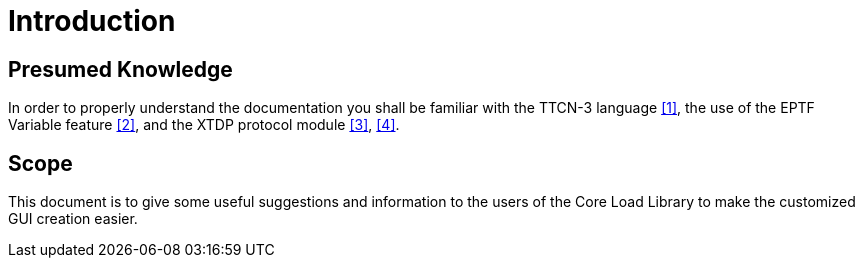 = Introduction

== Presumed Knowledge

In order to properly understand the documentation you shall be familiar with the TTCN-3 language ‎<<9-references.adoc#_1, [1]>>, the use of the EPTF Variable feature <<9-references.adoc#_2, ‎[2]>>, and the XTDP protocol module ‎<<9-references.adoc#_3, [3]>>, <<9-references.adoc#_4, ‎[4]>>.

== Scope

This document is to give some useful suggestions and information to the users of the Core Load Library to make the customized GUI creation easier.
